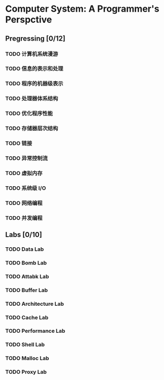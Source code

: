 #+AUTHOR: Fei Li
#+EMAIL: wizard@pursuetao.com
* Computer System: A Programmer's Perspctive 

** Pregressing [0/12]

*** TODO 计算机系统漫游


*** TODO 信息的表示和处理


*** TODO 程序的机器级表示


*** TODO 处理器体系结构


*** TODO 优化程序性能


*** TODO 存储器层次结构


*** TODO 链接


*** TODO 异常控制流


*** TODO 虚拟内存


*** TODO 系统级 I/O


*** TODO 网络编程


*** TODO 并发编程


** Labs [0/10]

*** TODO Data Lab

*** TODO Bomb Lab

*** TODO Attabk Lab

*** TODO Buffer Lab

*** TODO Architecture Lab

*** TODO Cache Lab

*** TODO Performance Lab

*** TODO Shell Lab

*** TODO Malloc Lab

*** TODO Proxy Lab
